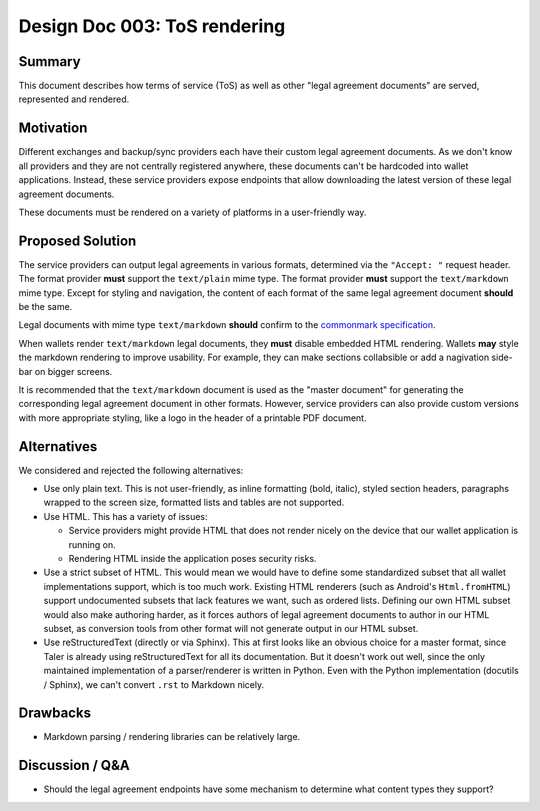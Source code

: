 Design Doc 003: ToS rendering
#############################

Summary
=======

This document describes how terms of service (ToS) as well as other "legal
agreement documents" are served, represented and rendered.

Motivation
==========

Different exchanges and backup/sync providers each have their custom legal
agreement documents.  As we don't know all providers and they are not centrally
registered anywhere, these documents can't be hardcoded into wallet
applications.  Instead, these service providers expose endpoints that allow
downloading the latest version of these legal agreement documents.

These documents must be rendered on a variety of platforms in a user-friendly
way.

Proposed Solution
=================

The service providers can output legal agreements in various formats,
determined via the ``"Accept: "`` request header.  The format provider **must**
support the ``text/plain`` mime type.  The format provider **must** support
the ``text/markdown`` mime type.  Except for styling and navigation, the
content of each format of the same legal agreement document **should** be the
same.

Legal documents with mime type ``text/markdown`` **should** confirm to the
`commonmark specification <https://commonmark.org/>`__.

When wallets render ``text/markdown`` legal documents, they **must** disable
embedded HTML rendering.  Wallets **may** style the markdown rendering to improve
usability.  For example, they can make sections collabsible or add a nagivation side-bar
on bigger screens.

It is recommended that the ``text/markdown`` document is used as the "master
document" for generating the corresponding legal agreement document in other
formats.  However, service providers can also provide custom versions with more
appropriate styling, like a logo in the header of a printable PDF document.

Alternatives
============

We considered and rejected the following alternatives:

* Use only plain text.  This is not user-friendly, as inline formatting (bold,
  italic), styled section headers, paragraphs wrapped to the screen size,
  formatted lists and tables are not supported.

* Use HTML.  This has a variety of issues:

  * Service providers might provide HTML that does not render nicely on the
    device that our wallet application is running on.
  * Rendering HTML inside the application poses security risks.

* Use a strict subset of HTML.  This would mean we would have to define some
  standardized subset that all wallet implementations support, which is too
  much work.  Existing HTML renderers (such as Android's ``Html.fromHTML``)
  support undocumented subsets that lack features we want, such as ordered
  lists.  Defining our own HTML subset would also make authoring harder, as it
  forces authors of legal agreement documents to author in our HTML subset, as
  conversion tools from other format will not generate output in our HTML
  subset.

* Use reStructuredText (directly or via Sphinx).  This at first looks like an
  obvious choice for a master format, since Taler is already using reStructuredText
  for all its documentation.  But it doesn't work out well, since the only maintained
  implementation of a parser/renderer is written in Python.  Even with the Python implementation
  (docutils / Sphinx), we can't convert ``.rst`` to Markdown nicely.

Drawbacks
=========

* Markdown parsing / rendering libraries can be relatively large.

Discussion / Q&A
================

* Should the legal agreement endpoints have some mechanism to determine what
  content types they support?
